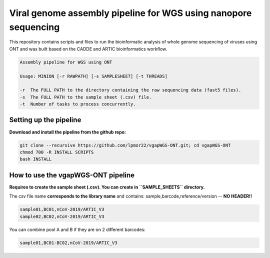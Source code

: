 Viral genome assembly pipeline for WGS using nanopore sequencing
===================================================================

This repository contains scripts and files to run the bioinformatic analysis of whole genome sequencing of viruses using ONT and was built based on the CADDE and ARTIC bioinformatics workflow.

.. code:: bash

    Assembly pipeline for WGS using ONT

    Usage: MINION [-r RAWPATH] [-s SAMPLESHEET] [-t THREADS]

    -r  The FULL PATH to the directory containing the raw sequencing data (fast5 files).
    -s  The FULL PATH to the sample sheet (.csv) file.
    -t  Number of tasks to process concurrently.

=======================
Setting up the pipeline
=======================

**Download and install the pipeline from the github repo:**

.. code:: bash

    git clone --recursive https://github.com/lpmor22/vgapWGS-ONT.git; cd vgapWGS-ONT
    chmod 700 -R INSTALL SCRIPTS
    bash INSTALL

===================================
How to use the vgapWGS-ONT pipeline
===================================

**Requires to create the sample sheet (.csv). You can create in ``SAMPLE_SHEETS`` directory.**
	
The csv file name **corresponds to the library name** and contains: sample,barcode,reference/version -- **NO HEADER!!**

.. code:: bash

    sample01,BC01,nCoV-2019/ARTIC_V3
    sample02,BC02,nCoV-2019/ARTIC_V3

You can combine pool A and B if they are on 2 different barcodes:

.. code:: bash

    sample01,BC01-BC02,nCoV-2019/ARTIC_V3
